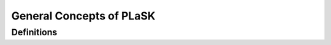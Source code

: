 *************************
General Concepts of PLaSK
*************************

Definitions
===========
